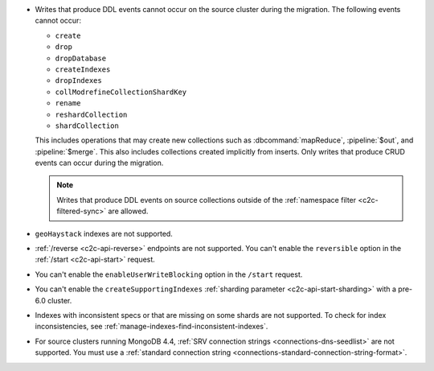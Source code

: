 - Writes that produce DDL events cannot occur on the source cluster during the 
  migration. The following events cannot occur: 
  
  - ``create``
  - ``drop``
  - ``dropDatabase``
  - ``createIndexes``
  - ``dropIndexes``
  - ``collModrefineCollectionShardKey``
  - ``rename``
  - ``reshardCollection``
  - ``shardCollection``

  This includes operations that may create new collections such as 
  :dbcommand:`mapReduce`, :pipeline:`$out`, and :pipeline:`$merge`. This also 
  includes collections created implicitly from inserts. Only writes that produce 
  CRUD events can occur during the migration.

  .. note:: 
   
     Writes that produce DDL events on source collections outside of the 
     :ref:`namespace filter <c2c-filtered-sync>` are allowed.

- ``geoHaystack`` indexes are not supported.

- :ref:`/reverse <c2c-api-reverse>` endpoints are not supported. You can't 
  enable the ``reversible`` option in the :ref:`/start <c2c-api-start>` request.

- You can't enable the ``enableUserWriteBlocking`` option in the ``/start`` 
  request. 

- You can't enable the ``createSupportingIndexes`` :ref:`sharding parameter 
  <c2c-api-start-sharding>` with a pre-6.0 cluster. 

- Indexes with inconsistent specs or that are missing on some shards are not 
  supported. To check for index inconsistencies, see 
  :ref:`manage-indexes-find-inconsistent-indexes`.

- For source clusters running MongoDB 4.4, :ref:`SRV connection strings 
  <connections-dns-seedlist>` are not supported. You must use a 
  :ref:`standard connection string 
  <connections-standard-connection-string-format>`.
